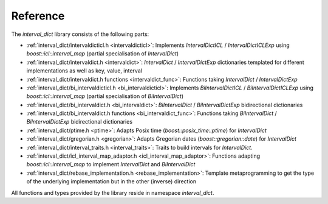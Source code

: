 .. _interval_dict-api:

*************
Reference
*************

The *interval_dict* library consists of the following parts:

* :ref:`interval_dict/intervaldicticl.h <intervaldicticl>`: Implements
  `IntervalDictICL` / `IntervalDictICLExp` using `boost::icl::interval_map`
  (partial specialisation of `IntervalDict`)
* :ref:`interval_dict/intervaldict.h <intervaldict>`: `IntervalDict` /
  `IntervalDictExp` dictionaries templated for different implementations as well
  as key, value, interval
* :ref:`interval_dict/intervaldict.h functions <intervaldict_func>`: Functions taking `IntervalDict` / `IntervalDictExp`
* :ref:`interval_dict/bi_intervaldicticl.h <bi_intervaldicticl>`: Implements
  `BiIntervalDictICL` / `BiIntervalDictICLExp` using `boost::icl::interval_map`
  (partial specialisation of `BiIntervalDict`)
* :ref:`interval_dict/bi_intervaldict.h <bi_intervaldict>`: `BiIntervalDict` /
  `BiIntervalDictExp` bidirectional dictionaries
* :ref:`interval_dict/bi_intervaldict.h functions <bi_intervaldict_func>`: Functions taking
  `BiIntervalDict` / `BiIntervalDictExp` bidirectional dictionaries
* :ref:`interval_dict/ptime.h <ptime>`: Adapts Posix time
  (`boost::posix_time::ptime`) for `IntervalDict`
* :ref:`interval_dict/gregorian.h <gregorian>`: Adapts Gregorian dates
  (`boost::gregorian::date`) for `IntervalDict`
* :ref:`interval_dict/interval_traits.h <interval_traits>`: Traits to build intervals for `IntervalDict`.
* :ref:`interval_dict/icl_interval_map_adaptor.h <icl_interval_map_adaptor>`:
  Functions adapting `boost::icl::interval_map` to implement `IntervalDict` and
  `BiIntervalDict`
* :ref:`interval_dict/rebase_implementation.h <rebase_implementation>`: Template
  metaprogramming to get the type of the underlying implementation
  but in the other (inverse) direction

All functions and types provided by the library reside in namespace *interval_dict*.


